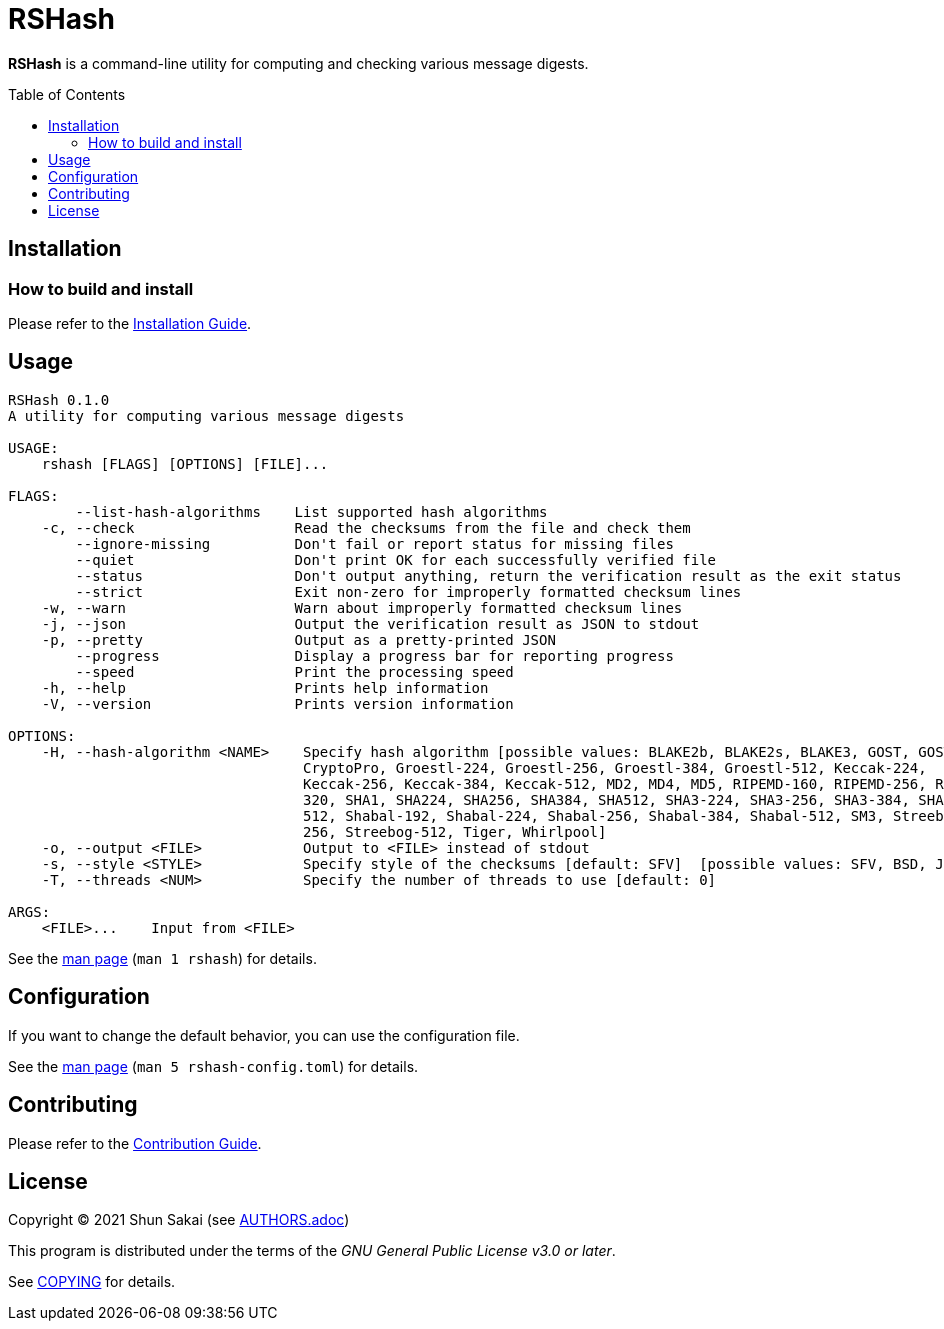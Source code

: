 = RSHash
:toc: macro

*RSHash* is a command-line utility for computing and checking various message digests.

toc::[]

== Installation

=== How to build and install

Please refer to the link:INSTALL.adoc[Installation Guide].

== Usage

....
RSHash 0.1.0
A utility for computing various message digests

USAGE:
    rshash [FLAGS] [OPTIONS] [FILE]...

FLAGS:
        --list-hash-algorithms    List supported hash algorithms
    -c, --check                   Read the checksums from the file and check them
        --ignore-missing          Don't fail or report status for missing files
        --quiet                   Don't print OK for each successfully verified file
        --status                  Don't output anything, return the verification result as the exit status
        --strict                  Exit non-zero for improperly formatted checksum lines
    -w, --warn                    Warn about improperly formatted checksum lines
    -j, --json                    Output the verification result as JSON to stdout
    -p, --pretty                  Output as a pretty-printed JSON
        --progress                Display a progress bar for reporting progress
        --speed                   Print the processing speed
    -h, --help                    Prints help information
    -V, --version                 Prints version information

OPTIONS:
    -H, --hash-algorithm <NAME>    Specify hash algorithm [possible values: BLAKE2b, BLAKE2s, BLAKE3, GOST, GOST-
                                   CryptoPro, Groestl-224, Groestl-256, Groestl-384, Groestl-512, Keccak-224,
                                   Keccak-256, Keccak-384, Keccak-512, MD2, MD4, MD5, RIPEMD-160, RIPEMD-256, RIPEMD-
                                   320, SHA1, SHA224, SHA256, SHA384, SHA512, SHA3-224, SHA3-256, SHA3-384, SHA3-
                                   512, Shabal-192, Shabal-224, Shabal-256, Shabal-384, Shabal-512, SM3, Streebog-
                                   256, Streebog-512, Tiger, Whirlpool]
    -o, --output <FILE>            Output to <FILE> instead of stdout
    -s, --style <STYLE>            Specify style of the checksums [default: SFV]  [possible values: SFV, BSD, JSON]
    -T, --threads <NUM>            Specify the number of threads to use [default: 0]

ARGS:
    <FILE>...    Input from <FILE>
....

See the link:doc/man/man1/rshash.1.adoc[man page] (`man 1 rshash`) for details.

== Configuration

If you want to change the default behavior, you can use the configuration file.

See the link:doc/man/man5/rshash-config.toml.5.adoc[man page] (`man 5 rshash-config.toml`) for details.

== Contributing

Please refer to the link:CONTRIBUTING.adoc[Contribution Guide].

== License

Copyright (C) 2021 Shun Sakai (see link:AUTHORS.adoc[])

This program is distributed under the terms of the _GNU General Public License v3.0 or later_.

See link:COPYING[] for details.
